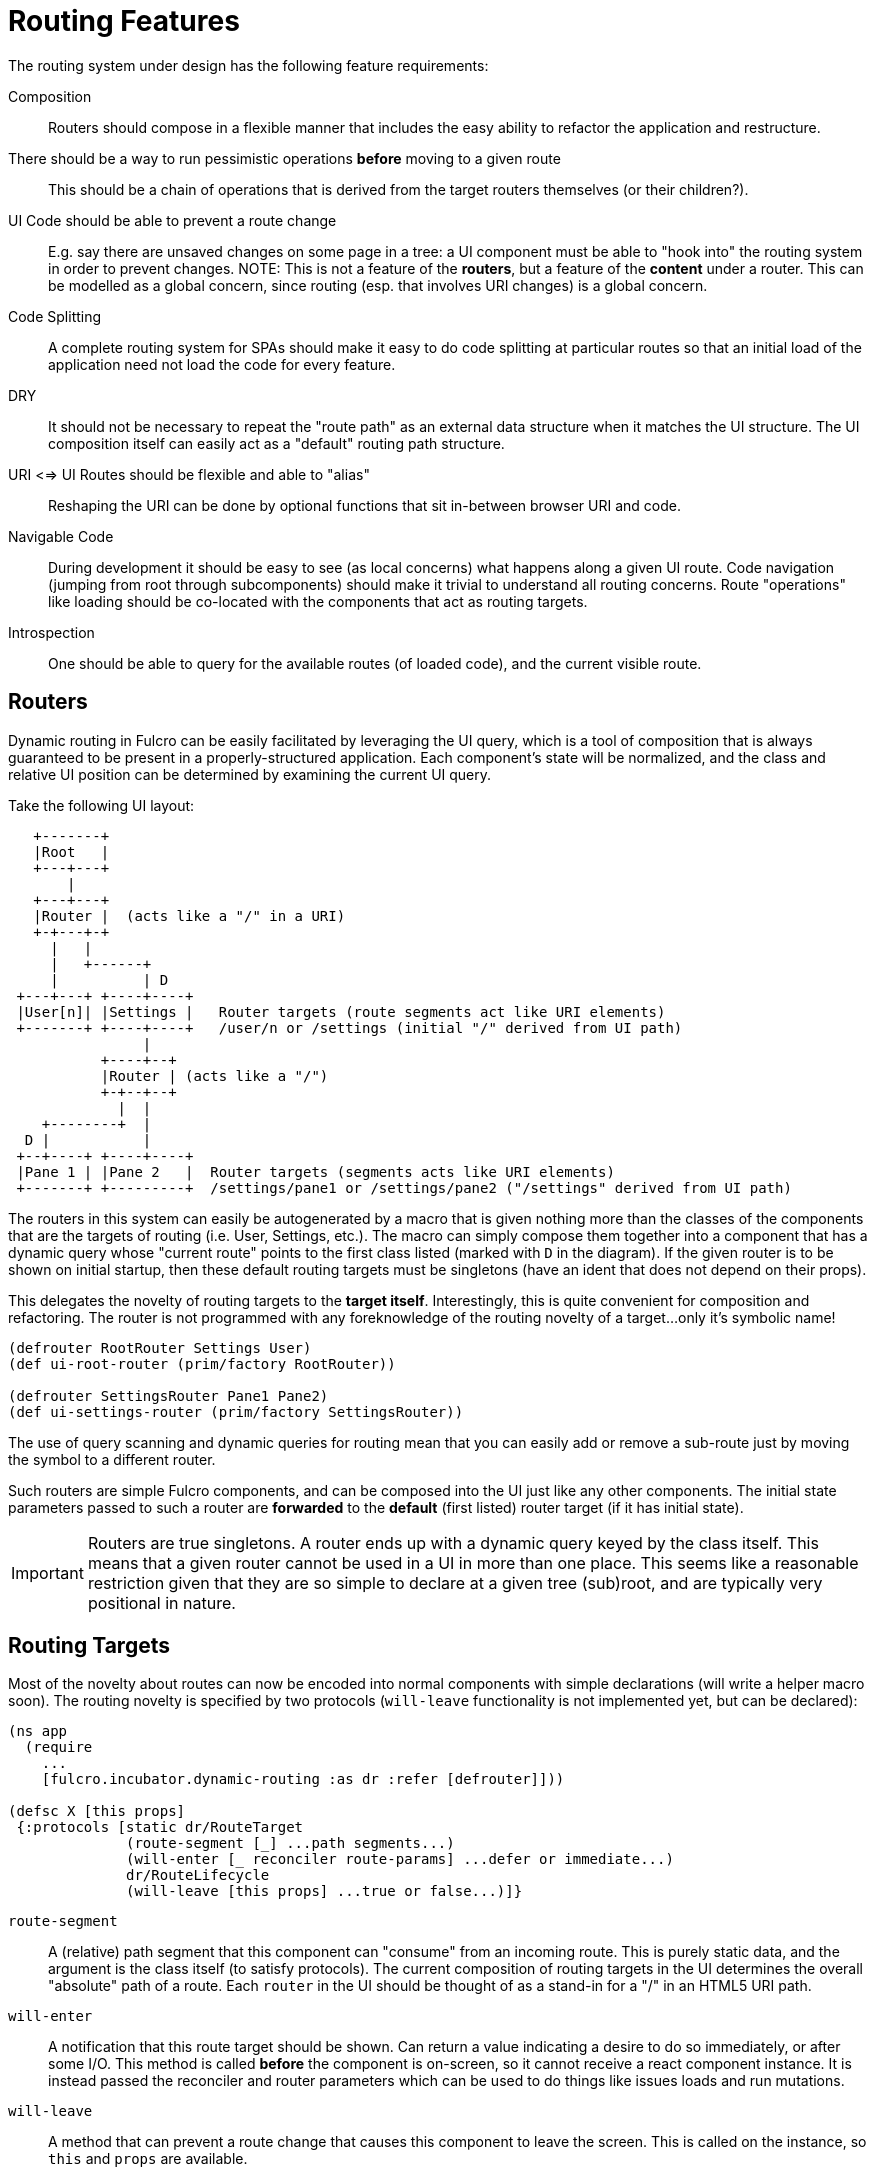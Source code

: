 = Routing Features

The routing system under design has the following feature requirements:

Composition:: Routers should compose in a flexible manner that includes the easy ability to refactor the application and restructure.

There should be a way to run pessimistic operations *before* moving to a given route::  This should be a chain of operations that is derived from the target routers themselves (or their children?).

UI Code should be able to prevent a route change::  E.g. say there are unsaved changes on some page in a tree: a UI component must be able to "hook into" the routing system in order to prevent changes. NOTE: This is not a feature of the *routers*, but a feature of the *content* under a router.  This can be modelled as a global concern, since routing (esp. that involves URI changes) is a global concern.

Code Splitting:: A complete routing system for SPAs should make it easy to do code splitting at particular routes so that an initial load of the application need not load the code for every feature.

DRY:: It should not be necessary to repeat the "route path" as an external data structure when it matches the UI
structure. The UI composition itself can easily act as a "default" routing path structure.

URI <=> UI Routes should be flexible and able to "alias"::  Reshaping the URI can be done by optional functions that sit in-between browser URI and code.

Navigable Code:: During development it should be easy to see (as local concerns) what happens along a given UI route.  Code navigation (jumping from root through subcomponents) should make it trivial to understand all routing concerns. Route "operations" like loading should be co-located with the components that act as routing targets.

Introspection:: One should be able to query for the available routes (of loaded code), and the current visible route.

== Routers

Dynamic routing in Fulcro can be easily facilitated by leveraging the UI query, which is a tool of composition that is always guaranteed to be present in a properly-structured application.  Each component's state will be normalized, and the class and relative UI position can be determined by examining the current UI query.

Take the following UI layout:

[ditaa, image=boo.jpg]
....

   +-------+
   |Root   |
   +---+---+
       |
   +---+---+
   |Router |  (acts like a "/" in a URI)
   +-+---+-+
     |   |
     |   +------+
     |          | D
 +---+---+ +----+----+
 |User[n]| |Settings |   Router targets (route segments act like URI elements)
 +-------+ +----+----+   /user/n or /settings (initial "/" derived from UI path)
                |
           +----+--+
           |Router | (acts like a "/")
           +-+--+--+
             |  |
    +--------+  |
  D |           |
 +--+----+ +----+----+
 |Pane 1 | |Pane 2   |  Router targets (segments acts like URI elements)
 +-------+ +---------+  /settings/pane1 or /settings/pane2 ("/settings" derived from UI path)
....

The routers in this system can easily be autogenerated by a macro that is given nothing more than the classes of the components that are the targets of routing (i.e. User, Settings, etc.).  The macro can simply compose them together into a component that has a dynamic query whose "current route" points to the first class listed (marked with `D` in the diagram).  If the given router is to be shown on initial startup, then these default routing targets must be singletons (have an ident that does not depend on their props).

This delegates the novelty of routing targets to the *target itself*.  Interestingly, this is quite convenient for composition and refactoring.  The router is not programmed with any foreknowledge of the routing novelty of a target...only it's symbolic name!

```
(defrouter RootRouter Settings User)
(def ui-root-router (prim/factory RootRouter))

(defrouter SettingsRouter Pane1 Pane2)
(def ui-settings-router (prim/factory SettingsRouter))
```

The use of query scanning and dynamic queries for routing mean that you can easily add or remove a sub-route just by moving the symbol to a different router.

Such routers are simple Fulcro components, and can be composed into the UI just like any other components. The initial state parameters passed to such a router are *forwarded* to the *default* (first listed) router target (if it has initial state).

IMPORTANT: Routers are true singletons. A router ends up with a dynamic query keyed by the class itself. This means that a given router cannot be used in a UI in more than one place. This seems like a reasonable restriction given that they are so simple to declare at a given tree (sub)root, and are typically very positional in nature.

== Routing Targets

Most of the novelty about routes can now be encoded into normal components with simple declarations (will write a helper macro soon).  The routing novelty is specified by two protocols (`will-leave` functionality is not implemented yet, but can be declared):

```
(ns app
  (require
    ...
    [fulcro.incubator.dynamic-routing :as dr :refer [defrouter]]))

(defsc X [this props]
 {:protocols [static dr/RouteTarget
              (route-segment [_] ...path segments...)
              (will-enter [_ reconciler route-params] ...defer or immediate...)
              dr/RouteLifecycle
              (will-leave [this props] ...true or false...)]}
```

`route-segment`:: A (relative) path segment that this component can "consume" from an incoming route. This is purely static data, and the argument is the class itself (to satisfy protocols). The current composition of routing targets in the UI determines the overall "absolute" path of a route. Each `router` in the UI should be thought of as a stand-in for a "/" in an HTML5 URI path.
`will-enter`:: A notification that this route target should be shown.  Can return a value indicating a desire to do so immediately, or after some I/O. This method is called *before* the component is on-screen, so it cannot receive a react component instance.  It is instead passed the reconciler and router parameters which can be used to do things like issues loads and run mutations.
`will-leave`:: A method that can prevent a route change that causes this component to leave the screen. This is called on the instance, so `this` and `props` are available.

Route targets can be singletons or regular components that have multiple instances.  In the latter case you must be sure that the ident returned from `will-enter` points to valid data in state by the time the route is resolved.

== Initial Route

The compostion of routers in your UI will result in some overall route that is the "default" at application start.  This is simply the first element of each `defrouter` that is reachable from your root.

The "default" target on a route that is visible at application load MUST have initial state that gives the router something in state to "route to", otherwise you won't be able to see it.

FIXME: The current implementation probably requires all route target components to have initial state, and probably gives a lousy error if they don't. This is because the defrouter macro is assuming it is always there, and is issuing a call to get it for every child.

=== Route Segments and Changing Routes

UI Composition determines the available routes, and each route target must declare what part of the current "route" they can consume.  The declaration is a vector of literal strings and keywords:

```
["user" :user-id]
```

Strings in the route segment *MUST* exactly match an incoming path prefix or the route does not match.  The keyword parameters are *route parameters*, and *capture* the incoming route element *as a string* (this ensures that URI's will work just as well as code-based paths that might contain other data types).

Path segments compose in the UI. In our earlier diagram the `Settings` component might have the route segments: `["settings"]` and the `User` component `["user" :user-id]".  The `Pane2` component might list `["pane1"]`.  Now, since the pane 1 component is currently *nested* as a target of the router underneath the settings component, we can derive that the *full path* to Pane 1 in *this* particular UI layout is `["settings" "pane1"]`. This is the next critical step in our composition:  Routers in a tree look for targets that can consume *what remains* of the path after parent targets have *consumed* the portion that matched those route segments.

Hopefully you can see how this directly matches the necessary logic for HTML5 URI routing.  The following URIs are trivial to convert between the two forms:

```
"/settings/pane1"  <==>  ["settings" "pane1"]
"/user/1"          <==>  ["user" "1"]
```

This mechanism makes routing as simple as "read the URI, split the string, and call a function".

The function to cause a route change is:

```
(dr/change-route this ["user" "1"])
```

and it *always* starts from the root of your application and causes a full update of the correct route.

Notice that since the command to control the route is up to you, so is the path you pass to it. This makes it easy to do things like alias one path found in the URI to a different UI path, which is useful when you restructure the real UI but would like to maintain support for old paths that users may have bookmarked.

NOTE: This library will not have any code that connects HTML5 routing events to UI routing.  That is a relatively simple exercise and there are plenty of libraries that can help with the task.  The logic of transforming a URI to the correct vector and calling a function is trivial, and the concern of aliasing and legacy path transforms is something you will likely want to put in the middle of that.

TODO: We need a `relative-change-route` that can be run from some layer. E.g. let a UI component under "settings" switch to "pane1" without having to start from root. This would also aid with composition and refactoring, since the "relative path" instructions would "self-heal" under refactoring.  It is also needed for deferred routing to work right with code splitting.

TODO: Still need a function that gives back the "current route" as a vector. It's just a query scan, but it isn't written yet.

=== Aborting a Route Change

NOTE: Not yet implemented. Probably needs more parameters, such as the "route being attempted" in case the component wants to save it for a later "continue" operation (e.g. "Are You Sure?", "Yes").

The `will-leave` method may return false.  If it does so AND is active on the screen then it prevents the entire route change.  This allows a screen to hold up routing in case edits would be lost, etc.  Of course you should do something in this method to change the UI so the user knows what is going on.  This is a non-static method and receives the component, so it can `transact!`, etc.

=== Deferred Routing

There are times when you want to delay a route change based on some I/O operation, like a load or mutation.  A router can do this via the return value of the `will-enter` method:

`(df/route-deferred ident)`:: Record the fact that the route wants to change, but don't actually apply it. The ident passed should be the ident of the component that should be routed to (of the current type).
`(df/route-immediate ident)`:: Immediately apply the route for this router.

Of course you should not do immediate routing if the ident you're returning does not point to something that already exists in the database.  Perhaps you need to load it.

Pending routes can be completed by calling the `dr/target-ready` mutation with a `target` parameter that matches the `ident` you passed with `route-deferred`.  For example, say you wanted to load a user before routing to them:

```
(defsc User [this props]
  {:query     [:user/id :user/name]
   :ident     [:user/id :user/id]
   :protocols [static dr/RouteTarget
               (route-segment [_] ["user" :user-id])
               (will-enter [_ reconciler {:keys [user-id]}]
                 (let [id 1]
                   (df/load reconciler [:user/id id] User {:post-mutation        `dr/target-ready
                                                           :post-mutation-params {:target [:user/id id]}})
                   (dr/route-deferred [:user/id id])))]}
  (dom/div ...))
```

Note that the route parameters come in via a map keyed by the keyword in your `route-segment`. Remember that the value of these is guaranteed to be a string, so be sure you coerce them if you need them to be a different type.

IMPORTANT: The `will-enter` method *MUST* return the value of a call to either `route-immediate` or `route-deferred`.

==== Code Splitting

The route defer mechanism should be sufficient to implement code splitting, where the routing target is the "join point" for the dynamic code.  Basically the component would not include the code-split child in the query or UI initially, but could trigger a code load and defer routing (storing the ident in a place where the loaded code could trigger the completion of the route, and a dynamic query change of the original component to point to the newly loaded component).

Something like:

```
(defsc CodeSplit [this props]
  {:ident     (fn [] [:CodeSplit 1])     ; constant ident
   :query     [{:loaded-component ['*]}] ; a placeholder join. Set dynamically after code load
   :initial-state {:loaded-component {}} ; placeholder state data
   :protocols [static dr/RouteTarget
               (will-enter [_ reconciler _]
                 ;; trigger a code load
                 (loader/load :some-module)
                 ;; The loaded code would use this data (at some well-known location)
                 ;; to figure out how to set the query of CodeSplit, join up some data in app
                 ;; state, and run the target-ready mutation:
                 (swap! common-ns/pending-route-atom assoc :some-module {:reconciler reconciler
                                                                         :class CodeSplit})
                 (dr/route-deferred [:CodeSplit 1]))]}
   ...
   ;; The DOM can use query introspection to find the component that ended up in the query, make
   ;; a factory for it, and render it.  See how the dr/current-route-class macro for an example
   ;; of how to do that. something like:
   ;; (let [factory (some-> this prim/get-query prim/query->ast1 :component prim/factory)]
   ;;   (when factory (factory (:loaded-component props))))
```

TODO: A macro and small lib that wraps this concern.

TODO: A dynamic code load means that there may be path segments in the current route that cannot be evaluated until the code load is complete.  It may be necessary to "re-trigger" a route after a code load to ensure that the path segments have been fully evaluated.  This would be a good use of a relative change route function, which could be run on the newly-loaded sub-components with the remaining path.  I think it should be relatively easy to just defer the rest of the sub-routing until the given route is resolved...that is probably best, as it doesn't require user intervention. The problem with that is that sub-routes may also want to queue I/O, and getting it all queued at once might be preferable to delaying. We could support something like `route-blocked` which would resume routing after the ready signal, and allow the `route-deferred` to continue down the route resolving sub-paths and queuing I/O.  Undecided.

== TODO: Macro for Route Targets

I'm thinking that the macro for this would be something like:

```
(defsc-router-target Pane2 [this props]
  {... normal defsc stuff...
   :route-segment ["pane2"]
   :will-enter (fn [c reconciler route-params] ...)
   :will-leave (fn [this props] true)
  }
  ...normal body...)
```

with only `:route-segment` required.

`:will-leave`:: defaults to returning `true`.

`:will-enter`:: Must return an immediate or deferred route instruction. The default is an immediate route based on the component's `(ident component-class {})`, which is only sane if the component has a singleton database instance (constant ident).

== Full Example

The workspaces source contains a full working example of this routing system in
https://github.com/fulcrologic/fulcro-incubator/blob/feature/routing-experiment/src/workspaces/fulcro/incubator/routing_ws.cljs
